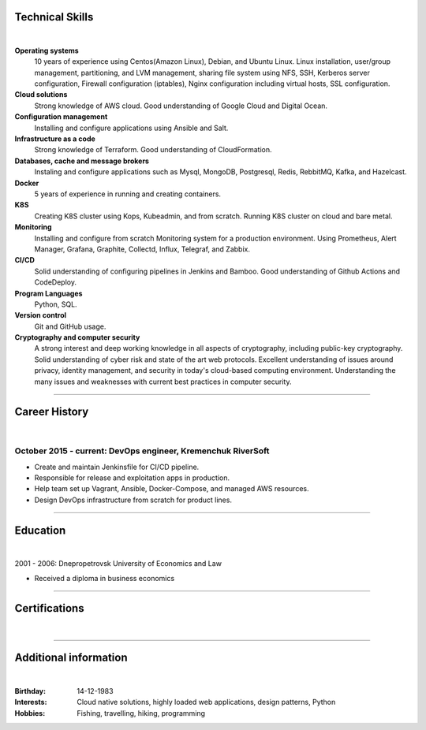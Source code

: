 .. title: CV
.. slug: index
.. date: 2020-05-09 16:42:41 UTC+03:00
.. tags: 
.. category: 
.. link: 
.. description: 
.. type: text


.. class:: jumbotron

    .. class:: rounded-circle
    
        .. image:: /images/Maksym.JPG
           :alt: alternate Maxim Sych
           :height: 350
           :align: right

    .. raw:: html

        <h2 class="display-4">
        Hello! I am Maxim Sych.
        </h2>
        <p class="lead">
        DevOps engineer, solution cloud architect, and problemer solver.
        3+ years of hands-on experience supporting, automating, 
        and optimizing mission-critical deployments in AWS, 
        leveraging configuration management, CI/CD, and DevOps processes.
        </p>
          <!--Facebook-->
          <a class="btn btn-primary" href="https://www.facebook.com/dubass83" role="button">Facebook</a>
          <!--Twitter-->
          <a class="btn btn-secondary" href="https://twitter.com/dubass83" role="button">Twitter</a>
          </a>
          <!--Linkedin-->
          <a class="btn btn-info" href="https://www.linkedin.com/in/maxim-sych-/" role="button">Linkedin</a>
          <!--Github-->
          <a class="btn btn-dark" href="https://github.com/dubass83" role="button">Github</a>
        <hr class="my-4">
        <h3 class="display-5">Basic Information</h3>
        <div class="row">
          <div class="col-sm-4"><strong class="text-uppercase">
            Age:
          </strong></div>
          <div class="col-sm-8">
            36
          </div>
        </div>
        <div class="row mt-3">
          <div class="col-sm-4"><strong class="text-uppercase">
            Email:
          </strong></div>
          <div class="col-sm-8">
            makssych@gmail.com
          </div>
        </div>
        <div class="row mt-3">
          <div class="col-sm-4"><strong class="text-uppercase">
            Phone:
          </strong></div>
          <div class="col-sm-8">
            +380-73-174-6033
          </div>
        </div>
        <div class="row mt-3">
          <div class="col-sm-4"><strong class="text-uppercase">
            Address:
          </strong></div>
          <div class="col-sm-8">
            27500, Svitlovodsk, Ukraine
          </div>
        </div>
        <div class="row mt-3">
          <div class="col-sm-4"><strong class="text-uppercase">
            Language:
          </strong></div>
          <div class="col-sm-8">
            English, Ukraine, Rusian
          </div>
        </div>



Technical Skills
----------------
|

**Operating systems**
    10 years of experience using Centos(Amazon Linux), Debian, and Ubuntu Linux.
    Linux installation, user/group management, partitioning, and LVM
    management, sharing file system using NFS, SSH, Kerberos
    server configuration, Firewall configuration (iptables), Nginx
    configuration including virtual hosts, SSL configuration. 

**Cloud solutions**
    Strong knowledge of AWS cloud. Good understanding of Google Cloud and Digital Ocean.

**Configuration management**
    Installing and configure applications using Ansible and Salt.

**Infrastructure as a code**
    Strong knowledge of Terraform. Good understanding of CloudFormation.

**Databases, cache and message brokers**
    Instaling and configure applications such as Mysql, MongoDB, Postgresql, Redis, RebbitMQ, Kafka, and Hazelcast.

**Docker**
    5 years of experience in running and creating containers.  

**K8S**
    Creating K8S cluster using Kops, Kubeadmin, and from scratch. Running K8S cluster 
    on cloud and bare metal. 

**Monitoring**
    Installing and configure from scratch Monitoring system for a production environment.
    Using Prometheus, Alert Manager, Grafana, Graphite, Collectd, Influx, Telegraf, and Zabbix.

**CI/CD**
    Solid understanding of configuring pipelines in Jenkins and Bamboo.  Good understanding of Github Actions and CodeDeploy.

**Program Languages**
    Python, SQL. 

**Version control**
    Git and GitHub usage. 

**Cryptography and computer security**
    A strong interest and deep working knowledge in all aspects of cryptography, including public-key cryptography.  
    Solid understanding of cyber risk and state of the art web protocols. 
    Excellent understanding of issues around privacy, identity management, and security in today's cloud-based computing environment. 
    Understanding the many issues and weaknesses with current best practices in computer security.

------------
 
Career History
--------------
|

October 2015 - current: DevOps engineer, Kremenchuk RiverSoft
.............................................................

- Create and maintain Jenkinsfile for CI/CD pipeline.
- Responsible for release and exploitation apps in production.
- Help team set up Vagrant, Ansible, Docker-Compose, and managed AWS resources.
- Design DevOps infrastructure from scratch for product lines.

------------

Education
---------
|

2001 - 2006: Dnepropetrovsk University of Economics and Law

- Received a diploma in business economics

------------

Certifications
--------------
|

.. raw:: html

    <div id="carouselExampleControls" class="carousel slide" data-ride="carousel">
      <div class="carousel-inner">
        <div class="carousel-item active">
          <img src="images/monitoring_DD.jpg" class="d-block w-100" alt="Monitoring Deep Dive">
        </div>
        <div class="carousel-item">
          <img src="images/Coursera_VCDYZHG9DHL8.JPG" class="d-block w-100" alt="Python">        
        </div>
        <div class="carousel-item">
          <img src="images/UC-K8S.jpg" class="d-block w-100" alt="K8S">  
        </div>
        <div class="carousel-item">
          <img src="images/UC-terraform.jpg" class="d-block w-100" alt="terraform">  
        </div>
        <div class="carousel-item">
          <img src="images/UC-AWS-BD.jpg" class="d-block w-100" alt="AWS Big Data">  
        </div>
        <div class="carousel-item">
          <img src="images/UC-kafka-ssl.jpg" class="d-block w-100" alt="Kafka with SSL">  
        </div>
        <div class="carousel-item">
          <img src="images/UC-kafka.jpg" class="d-block w-100" alt="kafka">  
        </div>
        <div class="carousel-item">
          <img src="images/UC-JENKINS.jpg" class="d-block w-100" alt="JENKINS">  
        </div>
        <div class="carousel-item">
          <img src="images/UC-git.jpg" class="d-block w-100" alt="Git">  
        </div>
        <div class="carousel-item">
          <img src="images/UC-DevOps.jpg" class="d-block w-100" alt="DevOps">  
        </div>
        <div class="carousel-item">
          <img src="images/ansible_terraform.JPG" class="d-block w-100" alt="Ansible and Terraform">  
        </div>
        <div class="carousel-item">
          <img src="images/aws_lambda.JPG" class="d-block w-100" alt="AWS Lambda">  
        </div>
        <div class="carousel-item">
          <img src="images/sysOps.JPG" class="d-block w-100" alt="AWS sysOps">  
        </div>
        <div class="carousel-item">
          <img src="images/ISTIO.JPG" class="d-block w-100" alt="Istio">  
        </div>
        <div class="carousel-item">
          <img src="images/k8s_hw.JPG" class="d-block w-100" alt="K8S the Hard Way">  
        </div>
      </div>
      <a class="carousel-control-prev" href="#carouselExampleControls" role="button" data-slide="prev">
        <span class="carousel-control-prev-icon" aria-hidden="true"></span>
        <span class="sr-only">Previous</span>
      </a>
      <a class="carousel-control-next" href="#carouselExampleControls" role="button" data-slide="next">
        <span class="carousel-control-next-icon" aria-hidden="true"></span>
        <span class="sr-only">Next</span>
      </a>
    </div>

---------------

Additional information
----------------------
|

:Birthday: 14-12-1983
:Interests: 
    Cloud native solutions, highly loaded web applications, design patterns, Python
:Hobbies: Fishing, travelling, hiking, programming

